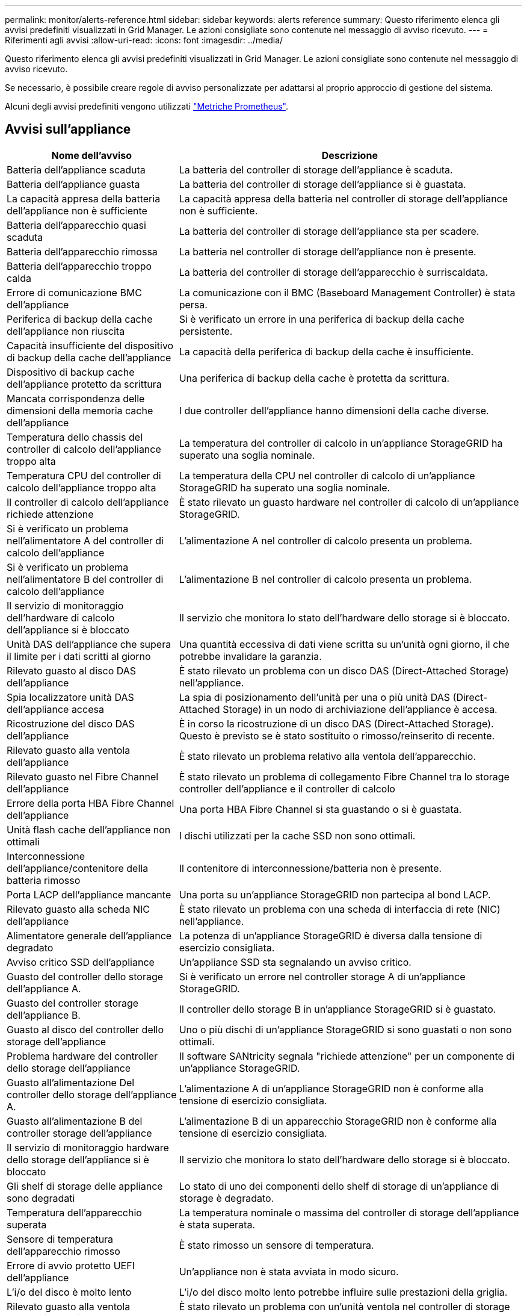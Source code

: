 ---
permalink: monitor/alerts-reference.html 
sidebar: sidebar 
keywords: alerts reference 
summary: Questo riferimento elenca gli avvisi predefiniti visualizzati in Grid Manager. Le azioni consigliate sono contenute nel messaggio di avviso ricevuto. 
---
= Riferimenti agli avvisi
:allow-uri-read: 
:icons: font
:imagesdir: ../media/


[role="lead"]
Questo riferimento elenca gli avvisi predefiniti visualizzati in Grid Manager. Le azioni consigliate sono contenute nel messaggio di avviso ricevuto.

Se necessario, è possibile creare regole di avviso personalizzate per adattarsi al proprio approccio di gestione del sistema.

Alcuni degli avvisi predefiniti vengono utilizzati link:commonly-used-prometheus-metrics.html["Metriche Prometheus"].



== Avvisi sull'appliance

[cols="1a,2a"]
|===
| Nome dell'avviso | Descrizione 


 a| 
Batteria dell'appliance scaduta
 a| 
La batteria del controller di storage dell'appliance è scaduta.



 a| 
Batteria dell'appliance guasta
 a| 
La batteria del controller di storage dell'appliance si è guastata.



 a| 
La capacità appresa della batteria dell'appliance non è sufficiente
 a| 
La capacità appresa della batteria nel controller di storage dell'appliance non è sufficiente.



 a| 
Batteria dell'apparecchio quasi scaduta
 a| 
La batteria del controller di storage dell'appliance sta per scadere.



 a| 
Batteria dell'apparecchio rimossa
 a| 
La batteria nel controller di storage dell'appliance non è presente.



 a| 
Batteria dell'apparecchio troppo calda
 a| 
La batteria del controller di storage dell'apparecchio è surriscaldata.



 a| 
Errore di comunicazione BMC dell'appliance
 a| 
La comunicazione con il BMC (Baseboard Management Controller) è stata persa.



 a| 
Periferica di backup della cache dell'appliance non riuscita
 a| 
Si è verificato un errore in una periferica di backup della cache persistente.



 a| 
Capacità insufficiente del dispositivo di backup della cache dell'appliance
 a| 
La capacità della periferica di backup della cache è insufficiente.



 a| 
Dispositivo di backup cache dell'appliance protetto da scrittura
 a| 
Una periferica di backup della cache è protetta da scrittura.



 a| 
Mancata corrispondenza delle dimensioni della memoria cache dell'appliance
 a| 
I due controller dell'appliance hanno dimensioni della cache diverse.



 a| 
Temperatura dello chassis del controller di calcolo dell'appliance troppo alta
 a| 
La temperatura del controller di calcolo in un'appliance StorageGRID ha superato una soglia nominale.



 a| 
Temperatura CPU del controller di calcolo dell'appliance troppo alta
 a| 
La temperatura della CPU nel controller di calcolo di un'appliance StorageGRID ha superato una soglia nominale.



 a| 
Il controller di calcolo dell'appliance richiede attenzione
 a| 
È stato rilevato un guasto hardware nel controller di calcolo di un'appliance StorageGRID.



 a| 
Si è verificato un problema nell'alimentatore A del controller di calcolo dell'appliance
 a| 
L'alimentazione A nel controller di calcolo presenta un problema.



 a| 
Si è verificato un problema nell'alimentatore B del controller di calcolo dell'appliance
 a| 
L'alimentazione B nel controller di calcolo presenta un problema.



 a| 
Il servizio di monitoraggio dell'hardware di calcolo dell'appliance si è bloccato
 a| 
Il servizio che monitora lo stato dell'hardware dello storage si è bloccato.



 a| 
Unità DAS dell'appliance che supera il limite per i dati scritti al giorno
 a| 
Una quantità eccessiva di dati viene scritta su un'unità ogni giorno, il che potrebbe invalidare la garanzia.



 a| 
Rilevato guasto al disco DAS dell'appliance
 a| 
È stato rilevato un problema con un disco DAS (Direct-Attached Storage) nell'appliance.



 a| 
Spia localizzatore unità DAS dell'appliance accesa
 a| 
La spia di posizionamento dell'unità per una o più unità DAS (Direct-Attached Storage) in un nodo di archiviazione dell'appliance è accesa.



 a| 
Ricostruzione del disco DAS dell'appliance
 a| 
È in corso la ricostruzione di un disco DAS (Direct-Attached Storage). Questo è previsto se è stato sostituito o rimosso/reinserito di recente.



 a| 
Rilevato guasto alla ventola dell'appliance
 a| 
È stato rilevato un problema relativo alla ventola dell'apparecchio.



 a| 
Rilevato guasto nel Fibre Channel dell'appliance
 a| 
È stato rilevato un problema di collegamento Fibre Channel tra lo storage controller dell'appliance e il controller di calcolo



 a| 
Errore della porta HBA Fibre Channel dell'appliance
 a| 
Una porta HBA Fibre Channel si sta guastando o si è guastata.



 a| 
Unità flash cache dell'appliance non ottimali
 a| 
I dischi utilizzati per la cache SSD non sono ottimali.



 a| 
Interconnessione dell'appliance/contenitore della batteria rimosso
 a| 
Il contenitore di interconnessione/batteria non è presente.



 a| 
Porta LACP dell'appliance mancante
 a| 
Una porta su un'appliance StorageGRID non partecipa al bond LACP.



 a| 
Rilevato guasto alla scheda NIC dell'appliance
 a| 
È stato rilevato un problema con una scheda di interfaccia di rete (NIC) nell'appliance.



 a| 
Alimentatore generale dell'appliance degradato
 a| 
La potenza di un'appliance StorageGRID è diversa dalla tensione di esercizio consigliata.



 a| 
Avviso critico SSD dell'appliance
 a| 
Un'appliance SSD sta segnalando un avviso critico.



 a| 
Guasto del controller dello storage dell'appliance A.
 a| 
Si è verificato un errore nel controller storage A di un'appliance StorageGRID.



 a| 
Guasto del controller storage dell'appliance B.
 a| 
Il controller dello storage B in un'appliance StorageGRID si è guastato.



 a| 
Guasto al disco del controller dello storage dell'appliance
 a| 
Uno o più dischi di un'appliance StorageGRID si sono guastati o non sono ottimali.



 a| 
Problema hardware del controller dello storage dell'appliance
 a| 
Il software SANtricity segnala "richiede attenzione" per un componente di un'appliance StorageGRID.



 a| 
Guasto all'alimentazione Del controller dello storage dell'appliance A.
 a| 
L'alimentazione A di un'appliance StorageGRID non è conforme alla tensione di esercizio consigliata.



 a| 
Guasto all'alimentazione B del controller storage dell'appliance
 a| 
L'alimentazione B di un apparecchio StorageGRID non è conforme alla tensione di esercizio consigliata.



 a| 
Il servizio di monitoraggio hardware dello storage dell'appliance si è bloccato
 a| 
Il servizio che monitora lo stato dell'hardware dello storage si è bloccato.



 a| 
Gli shelf di storage delle appliance sono degradati
 a| 
Lo stato di uno dei componenti dello shelf di storage di un'appliance di storage è degradato.



 a| 
Temperatura dell'apparecchio superata
 a| 
La temperatura nominale o massima del controller di storage dell'appliance è stata superata.



 a| 
Sensore di temperatura dell'apparecchio rimosso
 a| 
È stato rimosso un sensore di temperatura.



 a| 
Errore di avvio protetto UEFI dell'appliance
 a| 
Un'appliance non è stata avviata in modo sicuro.



 a| 
L'i/o del disco è molto lento
 a| 
L'i/o del disco molto lento potrebbe influire sulle prestazioni della griglia.



 a| 
Rilevato guasto alla ventola dell'appliance di storage
 a| 
È stato rilevato un problema con un'unità ventola nel controller di storage di un'appliance.



 a| 
La connettività dello storage dell'appliance di storage è degradata
 a| 
Si è verificato un problema con una o più connessioni tra il controller di calcolo e il controller dello storage.



 a| 
Dispositivo di storage inaccessibile
 a| 
Impossibile accedere a un dispositivo di storage.

|===


== Avvisi di audit e syslog

[cols="1a,2a"]
|===
| Nome dell'avviso | Descrizione 


 a| 
I registri di controllo vengono aggiunti alla coda in-memory
 a| 
Il nodo non può inviare i log al server syslog locale e la coda in-memory si sta riempiendo.



 a| 
Errore di inoltro del server syslog esterno
 a| 
Il nodo non può inoltrare i log al server syslog esterno.



 a| 
Coda di audit di grandi dimensioni
 a| 
La coda dei dischi per i messaggi di controllo è piena. Se questa condizione non viene risolta, le operazioni S3 o Swift potrebbero non riuscire.



 a| 
I registri vengono aggiunti alla coda su disco
 a| 
Il nodo non può inoltrare i log al server syslog esterno e la coda su disco si sta riempiendo.

|===


== Avvisi bucket

[cols="1a,2a"]
|===
| Nome dell'avviso | Descrizione 


 a| 
Il bucket FabricPool ha un'impostazione di coerenza del bucket non supportata
 a| 
Un bucket FabricPool utilizza il livello di coerenza disponibile o di sito sicuro, che non è supportato.

|===


== Avvisi Cassandra

[cols="1a,2a"]
|===
| Nome dell'avviso | Descrizione 


 a| 
Errore compattatore automatico Cassandra
 a| 
Si è verificato un errore nel compattatore automatico Cassandra.



 a| 
Metriche del compattatore automatico Cassandra non aggiornate
 a| 
Le metriche che descrivono il compattatore automatico Cassandra non sono aggiornate.



 a| 
Errore di comunicazione Cassandra
 a| 
I nodi che eseguono il servizio Cassandra hanno problemi di comunicazione tra loro.



 a| 
Le compaction di Cassandra sono sovraccaricate
 a| 
Il processo di compattazione Cassandra è sovraccarico.



 a| 
Errore di scrittura Cassandra oversize
 a| 
Un processo StorageGRID interno ha inviato a Cassandra una richiesta di scrittura troppo grande.



 a| 
Metriche di riparazione Cassandra non aggiornate
 a| 
Le metriche che descrivono i lavori di riparazione Cassandra non sono aggiornate.



 a| 
Il processo di riparazione di Cassandra è lento
 a| 
Il progresso delle riparazioni del database Cassandra è lento.



 a| 
Servizio di riparazione Cassandra non disponibile
 a| 
Il servizio di riparazione Cassandra non è disponibile.



 a| 
Tabella Cassandra corrotta
 a| 
Cassandra ha rilevato un danneggiamento della tabella.  Cassandra si riavvia automaticamente se rileva la corruzione della tabella.

|===


== Avvisi Cloud Storage Pool

[cols="1a,2a"]
|===
| Nome dell'avviso | Descrizione 


 a| 
Errore di connettività del pool di cloud storage
 a| 
Il controllo dello stato di salute dei Cloud Storage Pools ha rilevato uno o più nuovi errori.

|===


== Avvisi di replica cross-grid

[cols="1a,2a"]
|===
| Nome dell'avviso | Descrizione 


 a| 
Errore permanente della replica cross-grid
 a| 
Si è verificato un errore di replica cross-grid che richiede l'intervento dell'utente per la risoluzione.



 a| 
Risorse di replica cross-grid non disponibili
 a| 
Le richieste di replica cross-grid sono in sospeso perché una risorsa non è disponibile.

|===


== Avvisi DHCP

[cols="1a,2a"]
|===
| Nome dell'avviso | Descrizione 


 a| 
Lease DHCP scaduto
 a| 
Il lease DHCP su un'interfaccia di rete è scaduto.



 a| 
Il lease DHCP sta per scadere
 a| 
Il lease DHCP su un'interfaccia di rete sta per scadere.



 a| 
Server DHCP non disponibile
 a| 
Il server DHCP non è disponibile.

|===


== Avvisi di debug e traccia

[cols="1a,2a"]
|===
| Nome dell'avviso | Descrizione 


 a| 
Impatto delle performance di debug
 a| 
Quando la modalità di debug è attivata, le prestazioni del sistema potrebbero risentirne negativamente.



 a| 
Configurazione traccia attivata
 a| 
Quando la configurazione di trace è attivata, le prestazioni del sistema potrebbero risentire negativamente.

|===


== Avvisi e-mail e AutoSupport

[cols="1a,2a"]
|===
| Nome dell'avviso | Descrizione 


 a| 
Impossibile inviare il messaggio AutoSupport
 a| 
Impossibile inviare il messaggio AutoSupport più recente.



 a| 
Errore di notifica e-mail
 a| 
Impossibile inviare la notifica via email per un avviso.

|===


== Erasure coding (EC) alerts (Avvisi di codifica di cancellazione

[cols="1a,2a"]
|===
| Nome dell'avviso | Descrizione 


 a| 
Errore di ribilanciamento EC
 a| 
La procedura di ribilanciamento EC non è riuscita o è stata interrotta.



 a| 
Errore di riparazione EC
 a| 
Un intervento di riparazione per i dati EC non è riuscito o è stato interrotto.



 a| 
Riparazione EC in stallo
 a| 
Un intervento di riparazione per i dati EC si è bloccato.

|===


== Scadenza degli avvisi relativi ai certificati

[cols="1a,2a"]
|===
| Nome dell'avviso | Descrizione 


 a| 
Scadenza certificato CA proxy amministratore
 a| 
Uno o più certificati nel pacchetto CA del server proxy amministratore stanno per scadere.



 a| 
Scadenza del certificato client
 a| 
Uno o più certificati client stanno per scadere.



 a| 
Scadenza del certificato server globale per S3 e Swift
 a| 
Il certificato server globale per S3 e Swift sta per scadere.



 a| 
Scadenza del certificato endpoint del bilanciamento del carico
 a| 
Uno o più certificati endpoint per il bilanciamento del carico stanno per scadere.



 a| 
Scadenza del certificato del server per l'interfaccia di gestione
 a| 
Il certificato del server utilizzato per l'interfaccia di gestione sta per scadere.



 a| 
Scadenza del certificato CA syslog esterno
 a| 
Il certificato dell'autorità di certificazione (CA) utilizzato per firmare il certificato del server syslog esterno sta per scadere.



 a| 
Scadenza del certificato client syslog esterno
 a| 
Il certificato client per un server syslog esterno sta per scadere.



 a| 
Scadenza del certificato del server syslog esterno
 a| 
Il certificato del server presentato dal server syslog esterno sta per scadere.

|===


== Avvisi Grid Network

[cols="1a,2a"]
|===
| Nome dell'avviso | Descrizione 


 a| 
Mancata corrispondenza MTU rete griglia
 a| 
L'impostazione MTU per l'interfaccia Grid Network (eth0) differisce significativamente tra i nodi della griglia.

|===


== Avvisi di federazione delle griglie

[cols="1a,2a"]
|===
| Nome dell'avviso | Descrizione 


 a| 
Scadenza del certificato di federazione griglia
 a| 
Uno o più certificati di federazione griglia stanno per scadere.



 a| 
Errore di connessione alla federazione di griglie
 a| 
La connessione a federazione di griglie tra la rete locale e remota non funziona.

|===


== Avvisi di utilizzo elevato o latenza elevata

[cols="1a,2a"]
|===
| Nome dell'avviso | Descrizione 


 a| 
Elevato utilizzo di heap Java
 a| 
Viene utilizzata una percentuale elevata di spazio heap Java.



 a| 
Latenza elevata per le query sui metadati
 a| 
Il tempo medio per le query dei metadati Cassandra è troppo lungo.

|===


== Avvisi di Identity Federation

[cols="1a,2a"]
|===
| Nome dell'avviso | Descrizione 


 a| 
Errore di sincronizzazione della federazione delle identità
 a| 
Impossibile sincronizzare utenti e gruppi federati dall'origine dell'identità.



 a| 
Errore di sincronizzazione della federazione delle identità per un tenant
 a| 
Impossibile sincronizzare utenti e gruppi federati dall'origine dell'identità configurata da un tenant.

|===


== Avvisi ILM (Information Lifecycle Management)

[cols="1a,2a"]
|===
| Nome dell'avviso | Descrizione 


 a| 
Posizionamento ILM non raggiungibile
 a| 
Non è possibile ottenere un'istruzione di posizionamento in una regola ILM per determinati oggetti.



 a| 
Periodo di scansione ILM troppo lungo
 a| 
Il tempo necessario per eseguire la scansione, la valutazione e l'applicazione di ILM agli oggetti è troppo lungo.



 a| 
Velocità di scansione ILM bassa
 a| 
La velocità di scansione ILM è impostata su un valore inferiore a 100 oggetti/secondo.

|===


== Avvisi del server di gestione delle chiavi (KMS)

[cols="1a,2a"]
|===
| Nome dell'avviso | Descrizione 


 a| 
Scadenza del certificato CA KMS
 a| 
Il certificato dell'autorità di certificazione (CA) utilizzato per firmare il certificato del server di gestione delle chiavi (KMS) sta per scadere.



 a| 
Scadenza del certificato client KMS
 a| 
Il certificato client per un server di gestione delle chiavi sta per scadere



 a| 
Impossibile caricare la configurazione KMS
 a| 
La configurazione per il server di gestione delle chiavi esiste ma non è riuscita a caricarsi.



 a| 
Errore di connettività KMS
 a| 
Un nodo appliance non è riuscito a connettersi al server di gestione delle chiavi del proprio sito.



 a| 
Nome chiave di crittografia KMS non trovato
 a| 
Il server di gestione delle chiavi configurato non dispone di una chiave di crittografia corrispondente al nome fornito.



 a| 
Rotazione della chiave di crittografia KMS non riuscita
 a| 
Tutti i volumi dell'appliance sono stati decifrati correttamente, ma uno o più volumi non sono stati ruotati sulla chiave più recente.



 a| 
KMS non configurato
 a| 
Non esiste alcun server di gestione delle chiavi per questo sito.



 a| 
La chiave KMS non è riuscita a decrittare un volume dell'appliance
 a| 
Non è stato possibile decifrare uno o più volumi su un'appliance con crittografia del nodo abilitata con la chiave KMS corrente.



 a| 
Scadenza del certificato del server KMS
 a| 
Il certificato del server utilizzato dal server di gestione delle chiavi (KMS) sta per scadere.

|===


== Avvisi di offset dell'orologio locale

[cols="1a,2a"]
|===
| Nome dell'avviso | Descrizione 


 a| 
Grande offset temporale dell'orologio locale
 a| 
L'offset tra l'orologio locale e l'ora NTP (Network Time Protocol) è troppo elevato.

|===


== Avvisi di memoria insufficiente o spazio insufficiente

[cols="1a,2a"]
|===
| Nome dell'avviso | Descrizione 


 a| 
Bassa capacità del disco di log di audit
 a| 
Lo spazio disponibile per i registri di controllo è insufficiente. Se questa condizione non viene risolta, le operazioni S3 o Swift potrebbero non riuscire.



 a| 
Memoria del nodo a bassa disponibilità
 a| 
La quantità di RAM disponibile su un nodo è bassa.



 a| 
Spazio libero ridotto per il pool di storage
 a| 
Lo spazio disponibile per memorizzare i dati dell'oggetto nel nodo di storage è basso.



 a| 
Memoria del nodo installata insufficiente
 a| 
La quantità di memoria installata su un nodo è bassa.



 a| 
Storage dei metadati basso
 a| 
Lo spazio disponibile per memorizzare i metadati degli oggetti è basso.



 a| 
Capacità disco di metriche ridotte
 a| 
Lo spazio disponibile per il database delle metriche è basso.



 a| 
Storage dei dati a oggetti basso
 a| 
Lo spazio disponibile per memorizzare i dati degli oggetti è basso.



 a| 
Override del watermark di sola lettura bassa
 a| 
L'override filigrana di sola lettura soft del volume di storage è inferiore al watermark ottimizzato minimo per un nodo di storage.



 a| 
Bassa capacità del disco root
 a| 
Lo spazio disponibile sul disco root è insufficiente.



 a| 
Bassa capacità dei dati di sistema
 a| 
Lo spazio disponibile per /var/local è basso. Se questa condizione non viene risolta, le operazioni S3 o Swift potrebbero non riuscire.



 a| 
Spazio libero nella directory tmp basso
 a| 
Lo spazio disponibile nella directory /tmp è insufficiente.

|===


== Avvisi di rete di nodi o nodi

[cols="1a,2a"]
|===
| Nome dell'avviso | Descrizione 


 a| 
Utilizzo ricezione rete amministratore
 a| 
L'utilizzo della ricezione nella rete amministrativa è elevato.



 a| 
Uso della trasmissione della rete di amministrazione
 a| 
L'utilizzo della trasmissione sulla rete amministrativa è elevato.



 a| 
Errore di configurazione del firewall
 a| 
Impossibile applicare la configurazione del firewall.



 a| 
Endpoint dell'interfaccia di gestione in modalità fallback
 a| 
Tutti gli endpoint dell'interfaccia di gestione ricadono troppo a lungo sulle porte predefinite.



 a| 
Errore di connettività di rete del nodo
 a| 
Si sono verificati errori durante il trasferimento dei dati tra nodi.



 a| 
Errore frame ricezione rete nodo
 a| 
Un'elevata percentuale di frame di rete ricevuti da un nodo presenta errori.



 a| 
Nodo non sincronizzato con il server NTP
 a| 
Il nodo non è sincronizzato con il server NTP (Network Time Protocol).



 a| 
Nodo non bloccato con server NTP
 a| 
Il nodo non è bloccato su un server NTP (Network Time Protocol).



 a| 
Rete del nodo non appliance non in funzione
 a| 
Uno o più dispositivi di rete sono disconnessi o non attivi.



 a| 
Collegamento dell'appliance di servizi alla rete di amministrazione
 a| 
L'interfaccia dell'appliance alla rete di amministrazione (eth1) è inattiva o disconnessa.



 a| 
Collegamento dell'appliance di servizi alla porta di rete dell'amministratore 1
 a| 
La porta Admin Network 1 dell'appliance è inattiva o disconnessa.



 a| 
Collegamento dell'appliance di servizi alla rete client
 a| 
L'interfaccia dell'appliance alla rete client (eth2) è inattiva o disconnessa.



 a| 
Collegamento dell'appliance di servizi alla porta di rete 1
 a| 
La porta di rete 1 dell'appliance è inattiva o scollegata.



 a| 
Collegamento dell'appliance di servizi disattivato sulla porta di rete 2
 a| 
La porta di rete 2 sull'apparecchio è inattiva o scollegata.



 a| 
Collegamento dell'appliance di servizi disattivato sulla porta di rete 3
 a| 
La porta di rete 3 sull'apparecchio è inattiva o scollegata.



 a| 
Collegamento dell'appliance di servizi disattivato sulla porta di rete 4
 a| 
La porta di rete 4 sull'apparecchio è inattiva o scollegata.



 a| 
Collegamento dell'appliance di storage in Admin Network
 a| 
L'interfaccia dell'appliance alla rete di amministrazione (eth1) è inattiva o disconnessa.



 a| 
Collegamento dell'appliance di storage alla porta di rete dell'amministratore 1
 a| 
La porta Admin Network 1 dell'appliance è inattiva o disconnessa.



 a| 
Collegamento dell'appliance di storage alla rete client
 a| 
L'interfaccia dell'appliance alla rete client (eth2) è inattiva o disconnessa.



 a| 
Collegamento dell'appliance di storage alla porta di rete 1
 a| 
La porta di rete 1 dell'appliance è inattiva o scollegata.



 a| 
Collegamento dell'appliance di storage inattivo sulla porta di rete 2
 a| 
La porta di rete 2 sull'apparecchio è inattiva o scollegata.



 a| 
Collegamento dell'appliance di storage inattivo sulla porta di rete 3
 a| 
La porta di rete 3 sull'apparecchio è inattiva o scollegata.



 a| 
Collegamento dell'appliance di storage inattivo sulla porta di rete 4
 a| 
La porta di rete 4 sull'apparecchio è inattiva o scollegata.



 a| 
Nodo di storage non nello stato di storage desiderato
 a| 
Il servizio LDR su un nodo di archiviazione non può passare allo stato desiderato a causa di un errore interno o di un problema relativo al volume



 a| 
Utilizzo della connessione TCP
 a| 
Il numero di connessioni TCP su questo nodo si avvicina al numero massimo che è possibile tenere traccia.



 a| 
Impossibile comunicare con il nodo
 a| 
Uno o più servizi non rispondono o non è possibile raggiungere il nodo.



 a| 
Riavvio del nodo imprevisto
 a| 
Un nodo si è riavviato inaspettatamente nelle ultime 24 ore.

|===


== Avvisi a oggetti

[cols="1a,2a"]
|===
| Nome dell'avviso | Descrizione 


 a| 
Controllo dell'esistenza dell'oggetto non riuscito
 a| 
Il processo di controllo dell'esistenza dell'oggetto non è riuscito.



 a| 
Controllo dell'esistenza dell'oggetto bloccato
 a| 
Il lavoro di verifica dell'esistenza dell'oggetto si è bloccato.



 a| 
Oggetti persi
 a| 
Uno o più oggetti sono stati persi dalla griglia.



 a| 
S3 HA POSTO la dimensione dell'oggetto troppo grande
 a| 
Un client sta tentando di eseguire un'operazione PUT Object che supera i limiti di dimensione S3.



 a| 
Rilevato oggetto corrotto non identificato
 a| 
È stato trovato un file nello storage a oggetti replicato che non è stato possibile identificare come oggetto replicato.

|===


== Avvisi sui servizi della piattaforma

[cols="1a,2a"]
|===
| Nome dell'avviso | Descrizione 


 a| 
Richiesta di servizi piattaforma in sospeso capacità bassa
 a| 
Il numero di richieste in sospeso di Platform Services si sta avvicinando alla capacità.



 a| 
Servizi della piattaforma non disponibili
 a| 
In un sito sono in esecuzione o disponibili troppi nodi di storage con il servizio RSM.

|===


== Avvisi sul volume di storage

[cols="1a,2a"]
|===
| Nome dell'avviso | Descrizione 


 a| 
Il volume di storage richiede attenzione
 a| 
Un volume di storage è offline e richiede attenzione.



 a| 
Il volume di storage deve essere ripristinato
 a| 
Un volume di storage è stato ripristinato e deve essere ripristinato.



 a| 
Volume di storage offline
 a| 
Un volume di storage è rimasto offline per più di 5 minuti, probabilmente perché il nodo è stato riavviato durante la fase di formattazione del volume.



 a| 
Ripristino volume non riuscito ad avviare la riparazione dei dati replicati
 a| 
Impossibile avviare automaticamente la riparazione dei dati replicati per un volume riparato.

|===


== Avvisi dei servizi StorageGRID

[cols="1a,2a"]
|===
| Nome dell'avviso | Descrizione 


 a| 
servizio nginx con configurazione di backup
 a| 
La configurazione del servizio nginx non è valida. È in uso la configurazione precedente.



 a| 
servizio nginx-gw con configurazione di backup
 a| 
La configurazione del servizio nginx-gw non è valida. È in uso la configurazione precedente.



 a| 
Riavvio necessario per disattivare FIPS
 a| 
Il criterio di protezione non richiede la modalità FIPS, ma il modulo di protezione crittografico NetApp è attivato.



 a| 
Riavvio necessario per attivare FIPS
 a| 
Il criterio di protezione richiede la modalità FIPS, ma il modulo di protezione crittografico NetApp è disattivato.



 a| 
Servizio SSH con configurazione di backup
 a| 
La configurazione del servizio SSH non è valida. È in uso la configurazione precedente.

|===


== Avvisi del tenant

[cols="1a,2a"]
|===
| Nome dell'avviso | Descrizione 


 a| 
Utilizzo elevato della quota del tenant
 a| 
Viene utilizzata un'elevata percentuale di spazio di quota. Questa regola è disattivata per impostazione predefinita perché potrebbe causare un numero eccessivo di notifiche.

|===